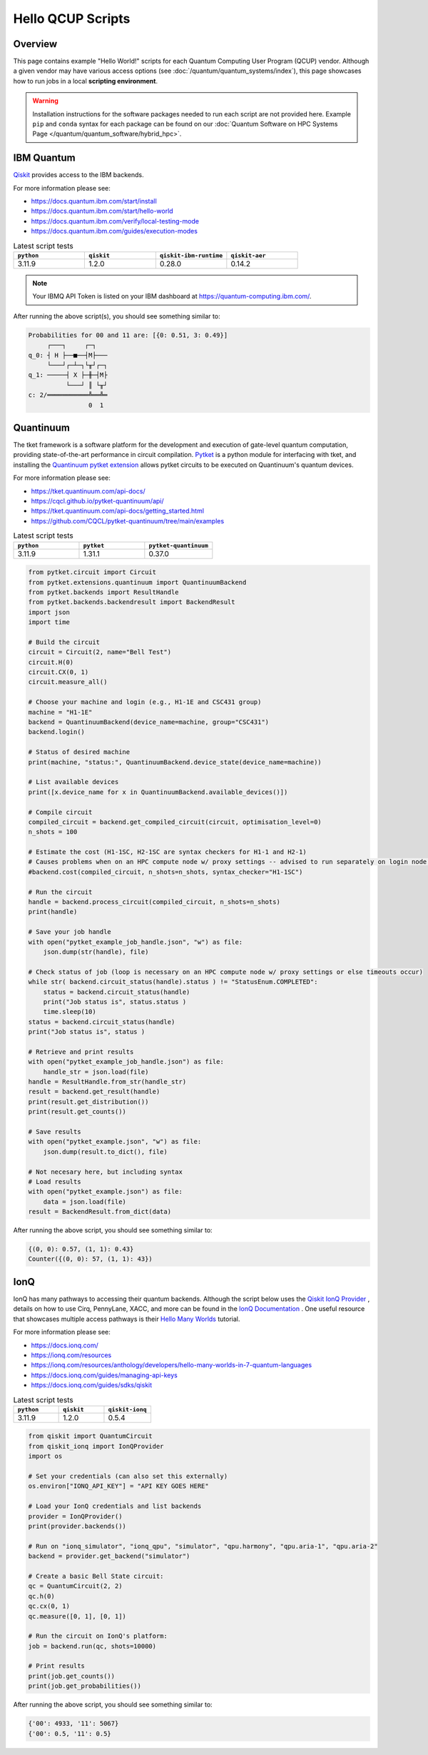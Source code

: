 .. _hello-qcup:

******************
Hello QCUP Scripts
******************

Overview
========

This page contains example "Hello World!" scripts for each Quantum Computing User Program (QCUP) vendor.
Although a given vendor may have various access options (see :doc:`/quantum/quantum_systems/index`), this page showcases how to run jobs in a local **scripting environment**.

.. warning::
   Installation instructions for the software packages needed to run each script are not provided here.
   Example ``pip`` and ``conda`` syntax for each package can be found on our :doc:`Quantum Software on HPC Systems Page </quantum/quantum_software/hybrid_hpc>`.


IBM Quantum 
===========

`Qiskit <https://docs.quantum.ibm.com/>`__ provides access to the IBM backends.

For more information please see:

* `<https://docs.quantum.ibm.com/start/install>`__
* `<https://docs.quantum.ibm.com/start/hello-world>`__
* `<https://docs.quantum.ibm.com/verify/local-testing-mode>`__
* `<https://docs.quantum.ibm.com/guides/execution-modes>`__

.. list-table:: Latest script tests
   :widths: 25 25 25 25
   :header-rows: 1

   * - ``python``
     - ``qiskit``
     - ``qiskit-ibm-runtime``
     - ``qiskit-aer``
   * - 3.11.9
     - 1.2.0
     - 0.28.0
     - 0.14.2

.. note::

   Your IBMQ API Token is listed on your IBM dashboard at `<https://quantum-computing.ibm.com/>`__.

.. tab-set::

   .. tab-item:: Remote Backend

      .. code-block:: python

         from qiskit import QuantumCircuit, transpile
         from qiskit_ibm_runtime import QiskitRuntimeService, Session, SamplerV2 as Sampler
         import time

         # Save / Load Credentials (csc431 used as example project)
         QiskitRuntimeService.save_account(channel="ibm_quantum", token="API TOKEN GOES HERE", overwrite=True)
         service = QiskitRuntimeService(channel="ibm_quantum", instance="ibm-q-ornl/ornl/csc431")

         # Get backend (csc431 used as example project)
         #backend = service.backend("backend_name_here", instance="ibm-q-ornl/ornl/csc431")
         backend = service.least_busy(simulator=False, operational=True)

         # Build circuit
         circuit = QuantumCircuit(2, 2)
         circuit.h(0)
         circuit.cx(0, 1)
         circuit.measure([0,1], [0,1])
         compiled_circuit = transpile(circuit, backend)

         # Submit job
         sampl = Sampler(mode=backend)
         job = sampl.run([compiled_circuit],shots=1000)

         # Wait for job to complete
         while str(job.status()) != "DONE":
             print("Job status is", job.status() )
             time.sleep(30)
         print("Job status is", job.status() )

         # Gather results
         result = job.result()
         probs = result[0].data.c.get_counts()

         print('PubResult: ',result[0])
         print("\nProbabilities for 00 and 11 are:",probs)

         # Draw the circuit
         print(circuit.draw())

   .. tab-item:: Local Simulator

      .. code-block:: python

         from qiskit import QuantumCircuit, transpile
         from qiskit_ibm_runtime import Session, SamplerV2 as Sampler
         from qiskit_ibm_runtime.fake_provider import FakeManilaV2
         from qiskit_aer import AerSimulator

         # Get local backend
         #backend = FakeManilaV2()
         backend = AerSimulator()

         # Build circuit
         circuit = QuantumCircuit(2, 2)
         circuit.h(0)
         circuit.cx(0, 1)
         circuit.measure([0,1], [0,1])
         compiled_circuit = transpile(circuit, backend)

         # Run the sampler job locally using AerSimulator or "Fake" Backend.
         # Session syntax is supported but ignored because local mode doesn't support sessions.
         with Session(backend=backend) as session:
             sampler = Sampler(mode=session)
             result = sampler.run([compiled_circuit],shots=1000).result()

         probs = result[0].data.c.get_counts()

         print('PubResult: ',result[0])
         print("\nProbabilities for 00 and 11 are:",probs)

         # Draw the circuit
         print(circuit.draw())

After running the above script(s), you should see something similar to:

.. code-block::

    Probabilities for 00 and 11 are: [{0: 0.51, 3: 0.49}]
         ┌───┐     ┌─┐   
    q_0: ┤ H ├──■──┤M├───
         └───┘┌─┴─┐└╥┘┌─┐
    q_1: ─────┤ X ├─╫─┤M├
              └───┘ ║ └╥┘
    c: 2/═══════════╩══╩═
                    0  1 


Quantinuum
==========

The tket framework is a software platform for the development and execution of gate-level quantum computation, providing state-of-the-art performance in circuit compilation.
`Pytket <https://tket.quantinuum.com/api-docs/>`__ is a python module for interfacing with tket, and installing the `Quantinuum pytket extension <https://cqcl.github.io/pytket-quantinuum/api/>`__ allows pytket circuits to be executed on Quantinuum's quantum devices.

For more information please see:

* `<https://tket.quantinuum.com/api-docs/>`__
* `<https://cqcl.github.io/pytket-quantinuum/api/>`__
* `<https://tket.quantinuum.com/api-docs/getting_started.html>`__
* `<https://github.com/CQCL/pytket-quantinuum/tree/main/examples>`__

.. list-table:: Latest script tests
   :widths: 33 33 34
   :header-rows: 1

   * - ``python``
     - ``pytket``
     - ``pytket-quantinuum``
   * - 3.11.9
     - 1.31.1
     - 0.37.0

.. code-block:: python

   from pytket.circuit import Circuit
   from pytket.extensions.quantinuum import QuantinuumBackend
   from pytket.backends import ResultHandle
   from pytket.backends.backendresult import BackendResult
   import json
   import time

   # Build the circuit
   circuit = Circuit(2, name="Bell Test")
   circuit.H(0)
   circuit.CX(0, 1)
   circuit.measure_all()

   # Choose your machine and login (e.g., H1-1E and CSC431 group)
   machine = "H1-1E"
   backend = QuantinuumBackend(device_name=machine, group="CSC431")
   backend.login()

   # Status of desired machine
   print(machine, "status:", QuantinuumBackend.device_state(device_name=machine))

   # List available devices
   print([x.device_name for x in QuantinuumBackend.available_devices()])

   # Compile circuit
   compiled_circuit = backend.get_compiled_circuit(circuit, optimisation_level=0)
   n_shots = 100

   # Estimate the cost (H1-1SC, H2-1SC are syntax checkers for H1-1 and H2-1)
   # Causes problems when on an HPC compute node w/ proxy settings -- advised to run separately on login node w/o proxy
   #backend.cost(compiled_circuit, n_shots=n_shots, syntax_checker="H1-1SC")

   # Run the circuit
   handle = backend.process_circuit(compiled_circuit, n_shots=n_shots)
   print(handle)

   # Save your job handle
   with open("pytket_example_job_handle.json", "w") as file:
       json.dump(str(handle), file)

   # Check status of job (loop is necessary on an HPC compute node w/ proxy settings or else timeouts occur)
   while str( backend.circuit_status(handle).status ) != "StatusEnum.COMPLETED":
       status = backend.circuit_status(handle)
       print("Job status is", status.status )
       time.sleep(10)
   status = backend.circuit_status(handle)
   print("Job status is", status )

   # Retrieve and print results
   with open("pytket_example_job_handle.json") as file:
       handle_str = json.load(file)
   handle = ResultHandle.from_str(handle_str)
   result = backend.get_result(handle)
   print(result.get_distribution())
   print(result.get_counts())

   # Save results
   with open("pytket_example.json", "w") as file:
       json.dump(result.to_dict(), file)

   # Not necesary here, but including syntax
   # Load results
   with open("pytket_example.json") as file:
       data = json.load(file)
   result = BackendResult.from_dict(data)

After running the above script, you should see something similar to:

.. code-block::

    {(0, 0): 0.57, (1, 1): 0.43}
    Counter({(0, 0): 57, (1, 1): 43})


IonQ
====

IonQ has many pathways to accessing their quantum backends.
Although the script below uses the `Qiskit IonQ Provider <https://docs.ionq.com/guides/sdks/qiskit>`__ , details on how to use Cirq, PennyLane, XACC, and more can be found in the `IonQ Documentation <https://docs.ionq.com/introduction>`__ .
One useful resource that showcases multiple access pathways is their `Hello Many Worlds <https://ionq.com/resources/anthology/developers/hello-many-worlds-in-7-quantum-languages>`__ tutorial.

For more information please see:

* `<https://docs.ionq.com/>`__
* `<https://ionq.com/resources>`__
* `<https://ionq.com/resources/anthology/developers/hello-many-worlds-in-7-quantum-languages>`__
* `<https://docs.ionq.com/guides/managing-api-keys>`__
* `<https://docs.ionq.com/guides/sdks/qiskit>`__

.. list-table:: Latest script tests
   :widths: 33 33 34
   :header-rows: 1

   * - ``python``
     - ``qiskit``
     - ``qiskit-ionq``
   * - 3.11.9
     - 1.2.0
     - 0.5.4

.. code-block:: python

    from qiskit import QuantumCircuit
    from qiskit_ionq import IonQProvider
    import os

    # Set your credentials (can also set this externally)
    os.environ["IONQ_API_KEY"] = "API KEY GOES HERE"

    # Load your IonQ credentials and list backends
    provider = IonQProvider()
    print(provider.backends())

    # Run on "ionq_simulator", "ionq_qpu", "simulator", "qpu.harmony", "qpu.aria-1", "qpu.aria-2"
    backend = provider.get_backend("simulator")

    # Create a basic Bell State circuit:
    qc = QuantumCircuit(2, 2)
    qc.h(0)
    qc.cx(0, 1)
    qc.measure([0, 1], [0, 1])

    # Run the circuit on IonQ's platform:
    job = backend.run(qc, shots=10000)

    # Print results
    print(job.get_counts())
    print(job.get_probabilities())

After running the above script, you should see something similar to:

.. code-block::

    {'00': 4933, '11': 5067}
    {'00': 0.5, '11': 0.5}




